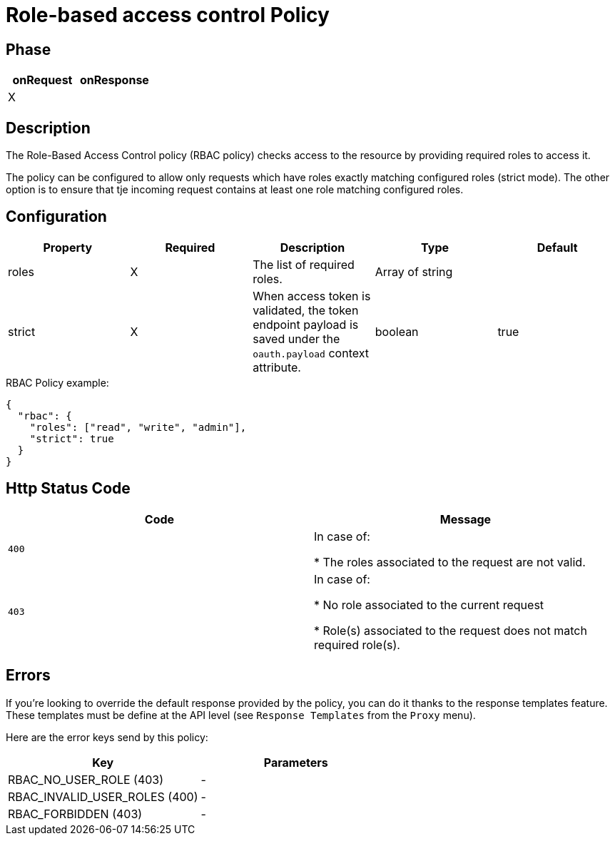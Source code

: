 = Role-based access control Policy

ifdef::env-github[]
image:https://ci.gravitee.io/buildStatus/icon?job=gravitee-io/gravitee-policy-role-based-access-control/master["Build status", link="https://ci.gravitee.io/job/gravitee-io/job/gravitee-policy-role-based-access-control/"]
image:https://badges.gitter.im/Join Chat.svg["Gitter", link="https://gitter.im/gravitee-io/gravitee-io?utm_source=badge&utm_medium=badge&utm_campaign=pr-badge&utm_content=badge"]
endif::[]

== Phase

[cols="2*", options="header"]
|===
^|onRequest
^|onResponse

^.^| X
^.^|

|===

== Description

The Role-Based Access Control policy (RBAC policy) checks access to the resource by providing required roles to access it.

The policy can be configured to allow only requests which have roles exactly matching configured roles (strict mode).
The other option is to ensure that tje incoming request contains at least one role matching configured roles.

== Configuration

|===
|Property |Required |Description |Type| Default

.^|roles
^.^|X
|The list of required roles.
^.^|Array of string
|

.^|strict
^.^|X
|When access token is validated, the token endpoint payload is saved under the ```oauth.payload``` context attribute.
^.^|boolean
^.^|true

|===

[source, json]
.RBAC Policy example:
----
{
  "rbac": {
    "roles": ["read", "write", "admin"],
    "strict": true
  }
}
----

== Http Status Code

|===
|Code |Message

.^| ```400```
| In case of:

* The roles associated to the request are not valid.

.^| ```403```
| In case of:

* No role associated to the current request

* Role(s) associated to the request does not match required role(s).

|===

== Errors
If you're looking to override the default response provided by the policy, you can do it
thanks to the response templates feature. These templates must be define at the API level (see `Response Templates`
from the `Proxy` menu).

Here are the error keys send by this policy:

[cols="2*", options="header"]
|===
^|Key
^|Parameters

.^|RBAC_NO_USER_ROLE (403)
^.^|-
.^|RBAC_INVALID_USER_ROLES (400)
^.^|-
.^|RBAC_FORBIDDEN (403)
^.^|-

|===